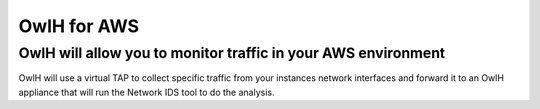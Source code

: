 OwlH for AWS
============

OwlH will allow you to monitor traffic in your AWS environment
--------------------------------------------------------------

.. image:: /img/nettap.png


OwlH will use a virtual TAP to collect specific traffic from your instances network interfaces and forward it to an OwlH appliance that will run the Network IDS tool to do the analysis.
